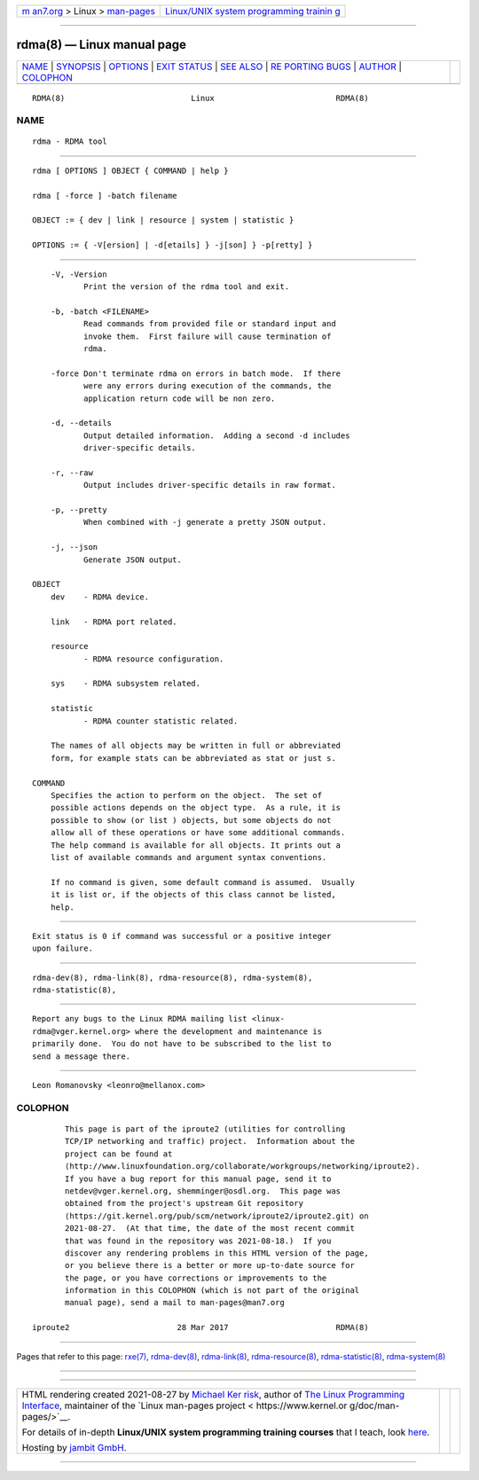 .. container:: page-top

.. container:: nav-bar

   +----------------------------------+----------------------------------+
   | `m                               | `Linux/UNIX system programming   |
   | an7.org <../../../index.html>`__ | trainin                          |
   | > Linux >                        | g <http://man7.org/training/>`__ |
   | `man-pages <../index.html>`__    |                                  |
   +----------------------------------+----------------------------------+

--------------

rdma(8) — Linux manual page
===========================

+-----------------------------------+-----------------------------------+
| `NAME <#NAME>`__ \|               |                                   |
| `SYNOPSIS <#SYNOPSIS>`__ \|       |                                   |
| `OPTIONS <#OPTIONS>`__ \|         |                                   |
| `EXIT STATUS <#EXIT_STATUS>`__ \| |                                   |
| `SEE ALSO <#SEE_ALSO>`__ \|       |                                   |
| `RE                               |                                   |
| PORTING BUGS <#REPORTING_BUGS>`__ |                                   |
| \| `AUTHOR <#AUTHOR>`__ \|        |                                   |
| `COLOPHON <#COLOPHON>`__          |                                   |
+-----------------------------------+-----------------------------------+
| .. container:: man-search-box     |                                   |
+-----------------------------------+-----------------------------------+

::

   RDMA(8)                           Linux                          RDMA(8)

NAME
-------------------------------------------------

::

          rdma - RDMA tool


---------------------------------------------------------

::

          rdma [ OPTIONS ] OBJECT { COMMAND | help }

          rdma [ -force ] -batch filename

          OBJECT := { dev | link | resource | system | statistic }

          OPTIONS := { -V[ersion] | -d[etails] } -j[son] } -p[retty] }


-------------------------------------------------------

::

          -V, -Version
                 Print the version of the rdma tool and exit.

          -b, -batch <FILENAME>
                 Read commands from provided file or standard input and
                 invoke them.  First failure will cause termination of
                 rdma.

          -force Don't terminate rdma on errors in batch mode.  If there
                 were any errors during execution of the commands, the
                 application return code will be non zero.

          -d, --details
                 Output detailed information.  Adding a second -d includes
                 driver-specific details.

          -r, --raw
                 Output includes driver-specific details in raw format.

          -p, --pretty
                 When combined with -j generate a pretty JSON output.

          -j, --json
                 Generate JSON output.

      OBJECT
          dev    - RDMA device.

          link   - RDMA port related.

          resource
                 - RDMA resource configuration.

          sys    - RDMA subsystem related.

          statistic
                 - RDMA counter statistic related.

          The names of all objects may be written in full or abbreviated
          form, for example stats can be abbreviated as stat or just s.

      COMMAND
          Specifies the action to perform on the object.  The set of
          possible actions depends on the object type.  As a rule, it is
          possible to show (or list ) objects, but some objects do not
          allow all of these operations or have some additional commands.
          The help command is available for all objects. It prints out a
          list of available commands and argument syntax conventions.

          If no command is given, some default command is assumed.  Usually
          it is list or, if the objects of this class cannot be listed,
          help.


---------------------------------------------------------------

::

          Exit status is 0 if command was successful or a positive integer
          upon failure.


---------------------------------------------------------

::

          rdma-dev(8), rdma-link(8), rdma-resource(8), rdma-system(8),
          rdma-statistic(8),


---------------------------------------------------------------------

::

          Report any bugs to the Linux RDMA mailing list <linux-
          rdma@vger.kernel.org> where the development and maintenance is
          primarily done.  You do not have to be subscribed to the list to
          send a message there.


-----------------------------------------------------

::

          Leon Romanovsky <leonro@mellanox.com>

COLOPHON
---------------------------------------------------------

::

          This page is part of the iproute2 (utilities for controlling
          TCP/IP networking and traffic) project.  Information about the
          project can be found at 
          ⟨http://www.linuxfoundation.org/collaborate/workgroups/networking/iproute2⟩.
          If you have a bug report for this manual page, send it to
          netdev@vger.kernel.org, shemminger@osdl.org.  This page was
          obtained from the project's upstream Git repository
          ⟨https://git.kernel.org/pub/scm/network/iproute2/iproute2.git⟩ on
          2021-08-27.  (At that time, the date of the most recent commit
          that was found in the repository was 2021-08-18.)  If you
          discover any rendering problems in this HTML version of the page,
          or you believe there is a better or more up-to-date source for
          the page, or you have corrections or improvements to the
          information in this COLOPHON (which is not part of the original
          manual page), send a mail to man-pages@man7.org

   iproute2                       28 Mar 2017                       RDMA(8)

--------------

Pages that refer to this page: `rxe(7) <../man7/rxe.7.html>`__, 
`rdma-dev(8) <../man8/rdma-dev.8.html>`__, 
`rdma-link(8) <../man8/rdma-link.8.html>`__, 
`rdma-resource(8) <../man8/rdma-resource.8.html>`__, 
`rdma-statistic(8) <../man8/rdma-statistic.8.html>`__, 
`rdma-system(8) <../man8/rdma-system.8.html>`__

--------------

--------------

.. container:: footer

   +-----------------------+-----------------------+-----------------------+
   | HTML rendering        |                       | |Cover of TLPI|       |
   | created 2021-08-27 by |                       |                       |
   | `Michael              |                       |                       |
   | Ker                   |                       |                       |
   | risk <https://man7.or |                       |                       |
   | g/mtk/index.html>`__, |                       |                       |
   | author of `The Linux  |                       |                       |
   | Programming           |                       |                       |
   | Interface <https:     |                       |                       |
   | //man7.org/tlpi/>`__, |                       |                       |
   | maintainer of the     |                       |                       |
   | `Linux man-pages      |                       |                       |
   | project <             |                       |                       |
   | https://www.kernel.or |                       |                       |
   | g/doc/man-pages/>`__. |                       |                       |
   |                       |                       |                       |
   | For details of        |                       |                       |
   | in-depth **Linux/UNIX |                       |                       |
   | system programming    |                       |                       |
   | training courses**    |                       |                       |
   | that I teach, look    |                       |                       |
   | `here <https://ma     |                       |                       |
   | n7.org/training/>`__. |                       |                       |
   |                       |                       |                       |
   | Hosting by `jambit    |                       |                       |
   | GmbH                  |                       |                       |
   | <https://www.jambit.c |                       |                       |
   | om/index_en.html>`__. |                       |                       |
   +-----------------------+-----------------------+-----------------------+

--------------

.. container:: statcounter

   |Web Analytics Made Easy - StatCounter|

.. |Cover of TLPI| image:: https://man7.org/tlpi/cover/TLPI-front-cover-vsmall.png
   :target: https://man7.org/tlpi/
.. |Web Analytics Made Easy - StatCounter| image:: https://c.statcounter.com/7422636/0/9b6714ff/1/
   :class: statcounter
   :target: https://statcounter.com/
